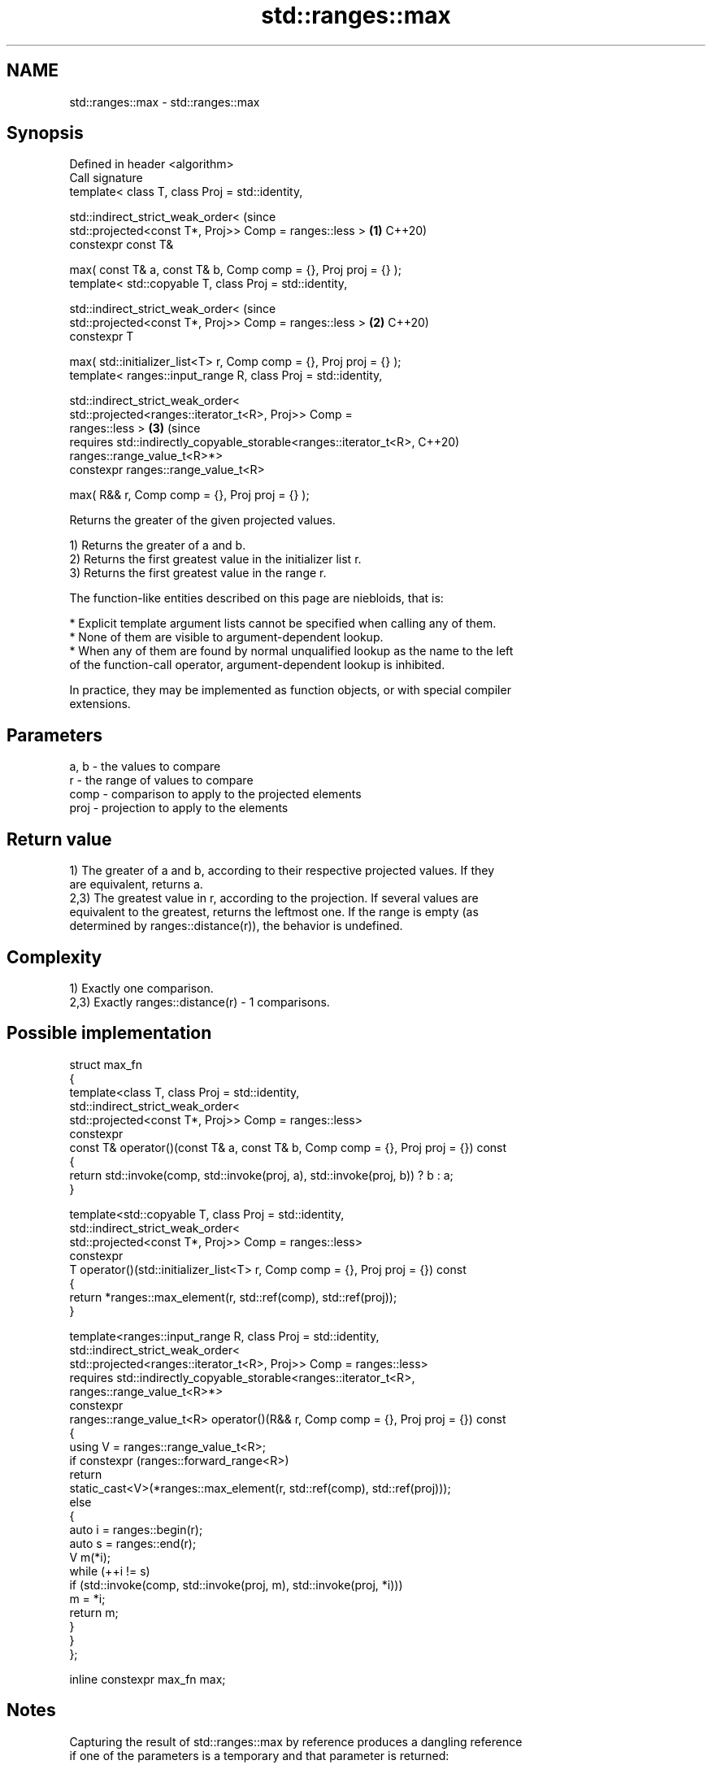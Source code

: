 .TH std::ranges::max 3 "2024.06.10" "http://cppreference.com" "C++ Standard Libary"
.SH NAME
std::ranges::max \- std::ranges::max

.SH Synopsis
   Defined in header <algorithm>
   Call signature
   template< class T, class Proj = std::identity,

             std::indirect_strict_weak_order<                                   (since
                 std::projected<const T*, Proj>> Comp = ranges::less >      \fB(1)\fP C++20)
   constexpr const T&

       max( const T& a, const T& b, Comp comp = {}, Proj proj = {} );
   template< std::copyable T, class Proj = std::identity,

             std::indirect_strict_weak_order<                                   (since
                 std::projected<const T*, Proj>> Comp = ranges::less >      \fB(2)\fP C++20)
   constexpr T

       max( std::initializer_list<T> r, Comp comp = {}, Proj proj = {} );
   template< ranges::input_range R, class Proj = std::identity,

             std::indirect_strict_weak_order<
                 std::projected<ranges::iterator_t<R>, Proj>> Comp =
   ranges::less >                                                           \fB(3)\fP (since
   requires std::indirectly_copyable_storable<ranges::iterator_t<R>,            C++20)
                                              ranges::range_value_t<R>*>
   constexpr ranges::range_value_t<R>

       max( R&& r, Comp comp = {}, Proj proj = {} );

   Returns the greater of the given projected values.

   1) Returns the greater of a and b.
   2) Returns the first greatest value in the initializer list r.
   3) Returns the first greatest value in the range r.

   The function-like entities described on this page are niebloids, that is:

     * Explicit template argument lists cannot be specified when calling any of them.
     * None of them are visible to argument-dependent lookup.
     * When any of them are found by normal unqualified lookup as the name to the left
       of the function-call operator, argument-dependent lookup is inhibited.

   In practice, they may be implemented as function objects, or with special compiler
   extensions.

.SH Parameters

   a, b - the values to compare
   r    - the range of values to compare
   comp - comparison to apply to the projected elements
   proj - projection to apply to the elements

.SH Return value

   1) The greater of a and b, according to their respective projected values. If they
   are equivalent, returns a.
   2,3) The greatest value in r, according to the projection. If several values are
   equivalent to the greatest, returns the leftmost one. If the range is empty (as
   determined by ranges::distance(r)), the behavior is undefined.

.SH Complexity

   1) Exactly one comparison.
   2,3) Exactly ranges::distance(r) - 1 comparisons.

.SH Possible implementation

  struct max_fn
  {
      template<class T, class Proj = std::identity,
               std::indirect_strict_weak_order<
                   std::projected<const T*, Proj>> Comp = ranges::less>
      constexpr
      const T& operator()(const T& a, const T& b, Comp comp = {}, Proj proj = {}) const
      {
          return std::invoke(comp, std::invoke(proj, a), std::invoke(proj, b)) ? b : a;
      }

      template<std::copyable T, class Proj = std::identity,
               std::indirect_strict_weak_order<
                   std::projected<const T*, Proj>> Comp = ranges::less>
      constexpr
      T operator()(std::initializer_list<T> r, Comp comp = {}, Proj proj = {}) const
      {
          return *ranges::max_element(r, std::ref(comp), std::ref(proj));
      }

      template<ranges::input_range R, class Proj = std::identity,
               std::indirect_strict_weak_order<
                    std::projected<ranges::iterator_t<R>, Proj>> Comp = ranges::less>
      requires std::indirectly_copyable_storable<ranges::iterator_t<R>,
                                                 ranges::range_value_t<R>*>
      constexpr
      ranges::range_value_t<R> operator()(R&& r, Comp comp = {}, Proj proj = {}) const
      {
          using V = ranges::range_value_t<R>;
          if constexpr (ranges::forward_range<R>)
              return
                  static_cast<V>(*ranges::max_element(r, std::ref(comp), std::ref(proj)));
          else
          {
              auto i = ranges::begin(r);
              auto s = ranges::end(r);
              V m(*i);
              while (++i != s)
                  if (std::invoke(comp, std::invoke(proj, m), std::invoke(proj, *i)))
                      m = *i;
              return m;
          }
      }
  };

  inline constexpr max_fn max;

.SH Notes

   Capturing the result of std::ranges::max by reference produces a dangling reference
   if one of the parameters is a temporary and that parameter is returned:

 int n = -1;
 const int& r = std::ranges::max(n + 2, n * 2); // r is dangling

.SH Example


// Run this code

 #include <algorithm>
 #include <iostream>
 #include <string>

 static_assert(std::ranges::max({0B10, 0X10, 010, 10}) == 16); // overload (2)

 int main()
 {
     namespace ranges = std::ranges;
     using namespace std::string_view_literals;

     std::cout << "larger of 1 and 9999: " << ranges::max(1, 9999) << '\\n'
               << "larger of 'a', and 'b': '" << ranges::max('a', 'b') << "'\\n"
               << "longest of \\"foo\\", \\"bar\\", and \\"hello\\": \\""
               << ranges::max({"foo"sv, "bar"sv, "hello"sv}, {},
                              &std::string_view::size) << "\\"\\n";
 }

.SH Output:

 larger of 1 and 9999: 9999
 larger of 'a', and 'b': 'b'
 longest of "foo", "bar", and "hello": "hello"

.SH See also

   ranges::min         returns the smaller of the given values
   (C++20)             (niebloid)
   ranges::minmax      returns the smaller and larger of two elements
   (C++20)             (niebloid)
   ranges::max_element returns the largest element in a range
   (C++20)             (niebloid)
   ranges::clamp       clamps a value between a pair of boundary values
   (C++20)             (niebloid)
   max                 returns the greater of the given values
                       \fI(function template)\fP
